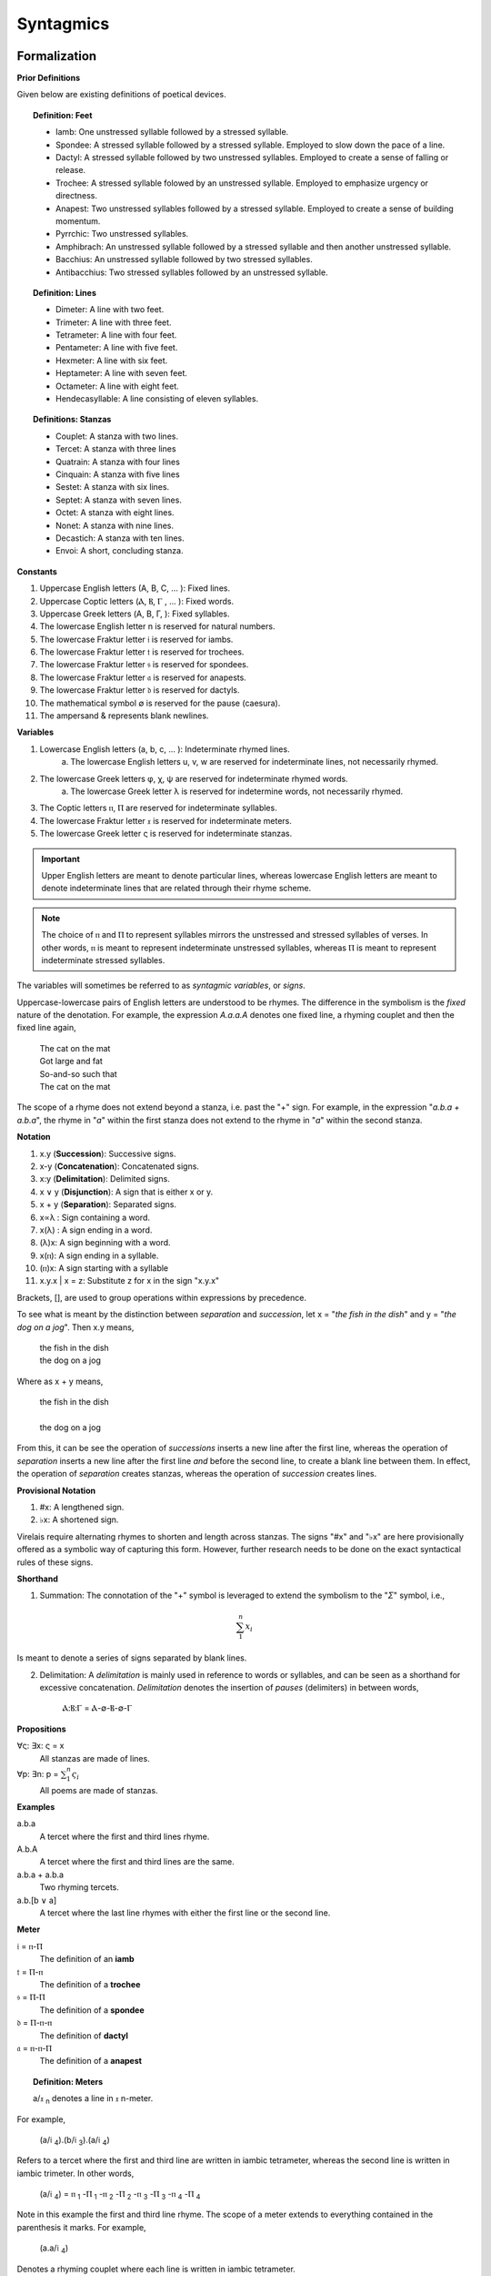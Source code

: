 .. _syntagmics:

----------
Syntagmics
----------

Formalization
-------------

**Prior Definitions**

Given below are existing definitions of poetical devices. 

.. topic:: Definition: Feet
    
    - Iamb: One unstressed syllable followed by a stressed syllable.
    - Spondee: A stressed syllable followed by a stressed syllable. Employed to slow down the pace of a line.
    - Dactyl: A stressed syllable followed by two unstressed syllables. Employed to create a sense of falling or release.
    - Trochee: A stressed syllable folowed by an unstressed syllable. Employed to emphasize urgency or directness.
    - Anapest: Two unstressed syllables followed by a stressed syllable. Employed to create a sense of building momentum.
    - Pyrrchic: Two unstressed syllables. 
    - Amphibrach: An unstressed syllable followed by a stressed syllable and then another unstressed syllable.
    - Bacchius: An unstressed syllable followed by two stressed syllables. 
    - Antibacchius: Two stressed syllables followed by an unstressed syllable.

.. topic:: Definition: Lines

    - Dimeter: A line with two feet.
    - Trimeter: A line with three feet.
    - Tetrameter: A line with four feet.
    - Pentameter: A line with five feet.
    - Hexmeter: A line with six feet.
    - Heptameter: A line with seven feet.
    - Octameter: A line with eight feet. 
    - Hendecasyllable: A line consisting of eleven syllables. 

.. topic:: Definitions: Stanzas

    - Couplet: A stanza with two lines.
    - Tercet: A stanza with three lines
    - Quatrain: A stanza with four lines
    - Cinquain: A stanza with five lines
    - Sestet: A stanza with six lines.
    - Septet: A stanza with seven lines.
    - Octet: A stanza with eight lines.
    - Nonet: A stanza with nine lines.
    - Decastich: A stanza with ten lines.
    - Envoi: A short, concluding stanza.

**Constants**

1. Uppercase English letters (A, B, C, ... ): Fixed lines.
2. Uppercase Coptic letters (Ⲁ, Ⲃ, Ⲅ , ... ): Fixed words.
3. Uppercase Greek letters (Α, Β, Γ, ): Fixed syllables.
4. The lowercase English letter n is reserved for natural numbers.
5. The lowercase Fraktur letter 𝔦 is reserved for iambs.
6. The lowercase Fraktur letter 𝔱 is reserved for trochees.
7. The lowercase Fraktur letter 𝔰 is reserved for spondees. 
8. The lowercase Fraktur letter 𝔞 is reserved for anapests.
9. The lowercase Fraktur letter 𝔡 is reserved for dactyls.
10. The mathematical symbol ∅ is reserved for the pause (caesura). 
11. The ampersand & represents blank newlines. 
   
**Variables**

1. Lowercase English letters (a, b, c, ... ): Indeterminate rhymed lines.
    a. The lowercase English letters u, v, w are reserved for indeterminate lines, not necessarily rhymed. 
2. The lowercase Greek letters φ, χ, ψ are reserved for indeterminate rhymed words.
    a. The lowercase Greek letter λ is reserved for indetermine words, not necessarily rhymed.
3. The Coptic letters ⲡ, Ⲡ are reserved for indeterminate syllables. 
4. The lowercase Fraktur letter 𝔵 is reserved for indeterminate meters.
5. The lowercase Greek letter ς is reserved for indeterminate stanzas.

.. important::

    Upper English letters are meant to denote particular lines, whereas lowercase English letters are meant to denote indeterminate lines that are related through their rhyme scheme. 

.. note::

    The choice of ⲡ and Ⲡ to represent syllables mirrors the unstressed and stressed syllables of verses. In other words, ⲡ is meant to represent indeterminate unstressed syllables, whereas Ⲡ is meant to represent indeterminate stressed syllables. 

The variables will sometimes be referred to as *syntagmic variables*, or *signs*. 

Uppercase-lowercase pairs of English letters are understood to be rhymes. The difference in the symbolism is the *fixed* nature of the denotation. For example, the expression *A.a.a.A* denotes one fixed line, a rhyming couplet and then the fixed line again,

    | The cat on the mat
    | Got large and fat
    | So-and-so such that 
    | The cat on the mat

The scope of a rhyme does not extend beyond a stanza, i.e. past the "+" sign. For example, in the expression "*a.b.a + a.b.a*", the rhyme in "*a*" within the first stanza does not extend to the rhyme in "*a*" within the second stanza. 

**Notation**

1. x.y (**Succession**): Successive signs.
2. x-y (**Concatenation**): Concatenated signs.
3. x:y (**Delimitation**): Delimited signs.
4. x ∨ y (**Disjunction**): A sign that is either x or y.
5. x + y (**Separation**): Separated signs.
6. x∝λ : Sign containing a word. 
7. x(λ) : A sign ending in a word.  
8. (λ)x: A sign beginning with a word. 
9. x(ⲡ): A sign ending in a syllable.
10. (ⲡ)x: A sign starting with a syllable
11. x.y.x | x = z: Substitute z for x in the sign "x.y.x"

Brackets, [], are used to group operations within expressions by precedence.

To see what is meant by the distinction between *separation* and *succession*, let x = "*the fish in the dish*" and y = "*the dog on a jog*". Then x.y means,

    | the fish in the dish
    | the dog on a jog

Where as x + y means,

    | the fish in the dish
    | 
    | the dog on a jog

From this, it can be see the operation of *successions* inserts a new line after the first line, whereas the operation of *separation* inserts a new line after the first line *and* before the second line, to create a blank line between them. In effect, the operation of *separation* creates stanzas, whereas the operation of *succession* creates lines. 

**Provisional Notation**

1. #x: A lengthened sign. 
2. ♭x: A shortened sign.  

Virelais require alternating rhymes to shorten and length across stanzas. The signs "#x" and "♭x" are here provisionally offered as a symbolic way of capturing this form. However, further research needs to be done on the exact syntactical rules of these signs. 

**Shorthand**

1. Summation: The connotation of the "+" symbol is leveraged to extend the symbolism to the "*Σ*" symbol, i.e.,

.. math::

    \sum_1^{n} x_i

Is meant to denote a series of signs separated by blank lines. 


2. Delimitation: A *delimitation* is mainly used in reference to words or syllables, and can be seen as a shorthand for excessive concatenation. *Delimitation* denotes the insertion of *pauses* (delimiters) in between words,

    Ⲁ:Ⲃ:Ⲅ = Ⲁ-∅-Ⲃ-∅-Ⲅ

**Propositions**

∀ς: ∃x: ς = x
    All stanzas are made of lines. 

∀p: ∃n: p  = :math:`\sum_1^{n} \varsigma_i`
    All poems are made of stanzas. 

**Examples**

a.b.a
    A tercet where the first and third lines rhyme. 

A.b.A 
    A tercet where the first and third lines are the same. 

a.b.a + a.b.a 
    Two rhyming tercets.

a.b.[b ∨ a]
    A tercet where the last line rhymes with either the first line or the second line.

**Meter**

𝔦 = ⲡ-Ⲡ
    The definition of an **iamb**

𝔱 = Ⲡ-ⲡ
    The definition of a **trochee**

𝔰 = Ⲡ-Ⲡ
    The definition of a **spondee**

𝔡 = Ⲡ-ⲡ-ⲡ
    The definition of **dactyl**

𝔞 = ⲡ-ⲡ-Ⲡ
    The definition of a **anapest**

.. topic:: Definition: Meters

    a/𝔵 :sub:`n` denotes a line in 𝔵 n-meter. 

For example, 

    (a/𝔦 :sub:`4`).(b/𝔦 :sub:`3`).(a/𝔦 :sub:`4`)

Refers to a tercet where the first and third line are written in iambic tetrameter, whereas the second line is written in iambic trimeter. In other words,

    (a/𝔦 :sub:`4`) = ⲡ :sub:`1` -Ⲡ :sub:`1` -ⲡ :sub:`2` -Ⲡ :sub:`2` -ⲡ :sub:`3` -Ⲡ :sub:`3` -ⲡ :sub:`4` -Ⲡ :sub:`4`

Note in this example the first and third line rhyme. 
The scope of a meter extends to everything contained in the parenthesis it marks. For example,

    (a.a/𝔦 :sub:`4`)

Denotes a rhyming couplet where each line is written in iambic tetrameter. 


.. _schemes:

Schemes
-------

.. _ballad:

Ballad
^^^^^^

.. topic:: Schema

    :math:`\sum_1^{n}` (a/𝔦 :sub:`4`).(b/𝔦 :sub:`3`).(a ∨ c/𝔦 :sub:`4`).(b/𝔦 :sub:`3`)

**References**

- `A tragical ballad of the unfortunate loves of Lord Thomas and fair Eleanor: together with the downfall of the brown girl <the-ballad-of-lord-thomas-and-fair-eleanor>`_, Frances James Child
- `Ballad of the Goodly Fere <the-ballad-of-the-goodly-fere>`_, Ezra Pound
- `Ballad of Sir Patrick Stern <the-ballad-of-sir-patrick-stern>`_, W. Scott
- `La Belle Dame sans Merci <la-belle-dame-sans-merci>`_, John Keats
- `Lord Thomas and Annet <lord-thomas-and-annet>`_, Old English Ballad
- `Tam Lin <tam-lin>`_, Old Scottish Ballad

.. _ballade: 

Ballade
^^^^^^^

.. topic:: Schema

    a.b.a.b.b.c.b.C + a.b.a.b.b.c.b.C + a.b.a.b.b.c.b.C + b.c.b.C

.. topic:: Schema (Ballade Royal)

    [a.b.a + b.b + c.c] ∨ [a.b.a.b + b.c.c]

.. topic:: Schema (Chant Royal)

    :math:`\sum_1^{5}` a.b.a.b.c.c.d.d.e.d.E + d.d.e.d.E ∨ c.c.d.d.e.d.E

**References**

None yet found. 

.. _kyrielle:

Kyrielle
^^^^^^^^

.. topic:: Schema 

    :math:`\sum_1^{n}` [ a.a.b.B ∨ a.A.b.b ]

**References**

- `A lark in the mesh of the tangled vine <a-lark-in-the-mesh>`_, John Payne
- `A Lenten Hymn <a-lenten-hymn>`_, Thomas Campion

.. _ode:

Ode
^^^

No fixed schema.

.. list-table:: 
    
  * - Greek
    - ᾠδή
  * - Latin
    - oda
  * - French
    - ode
  * - English
    - ode

**References**

- `Ode on a Grecian Urn <ode-on-a-grecian-urn>`_, John Keats
- `Ode to a Nightingale <ode-to-a-nightingale>`_, John Keats
- `Ode to the West Wind <ode-to-the-west-wind>`_, Percy Blysse Shelely

.. _ottava:

Ottava
^^^^^^

.. topic:: Schema (ottava siciliana)

    a.b.a.b.a.b.a.b

.. topic:: Schema (strambotto)

    a.b.a.b.c.c.d.d

Each line in a *ottava siciliana* or *strambotto* is a hendecasyllable.

.. topic:: Schema (ottava rima)

    (a.b.a.b.a.b.c.c/𝔦 :sub:`5`)

**References**

None yet found.

.. _pantoum:

Pantoum
^^^^^^^

.. topic:: Schema

   A.B.C.D + B.E.D.F + E.G.F.H + ... + x.y.C.A

**References**

- `Pantoum of the Great Depression <pantoum-of-the-great-depression>`_, Donald Justice

.. _rondeau:

Rondeau
^^^^^^^

**Medieval Rondeaus**

The following diagram shows the different schemata for the rondeau form in 14th-century France,

.. figure:: ../../_static/img/context/poetical/14th-century-rondeaus.svg
  :width: 80%
  :alt: Diagram of 14th century rondeaus
  :align: center

.. topic:: Rondeau Schema (Medieval)

    1. Couplet: A.B.a.A.a.b.A.B
    2. Tercet: A.B.B.a.b.A.B.a.b.b.A.B.B
    3. Quatrain: A.B.B.A.a.b.A.B.a.b.b.a.A.B.B.A
    4. Cinquain: A.A.B.B.A.a.a.b.A.A.B.a.a.b.b.a.A.A.B.B.A

    This schema can be rewritten to emphasize the *refrain R* within in the form using substitution notation,

    5. Couplet: R.a.A.a.b.R | R = A.B 
    6. Tercet: R.a.b.A.B.a.b.b.R | R = A.B.B
    7. Quatrain: R.a.b.A.B.a.b.b.a.R | R = A.B.B.A 
    8. Cinquain: R.a.a.b.A.A.B.a.a.b.b.a.R | R = A.A.B.B.A

Note that a *Rondeau Couplet* is simply a :ref:`triolet`. 

**Renaissance Rondeaus**

The following diagrams shows the different schemata for the rondeau form duing the Renaissance, 

.. figure:: ../../_static/img/context/poetical/renaissance-rondeaus.svg
  :width: 80%
  :alt: Diagram of Renaissance rondeaus
  :align: center

.. topic:: Rondeau Schema (Renaissance)

    1. Rondel: A.B.a.b + a.b.A.B + a.b.b.a.A
    2. Rondeau Prime: R-a.b.b.a.a.b.R + a.b.b.a.R
    3. Rondeau: R-a.a.b.b.a + a.a.b + a.a.b.b.a.R

**Roundel**

.. topic:: Roundel Schema 

    a.b.a.R + b.a.b + a.b.a.R 

**References**

- `In Flanders Fields <in-flanders-field>`_, John McCrae
- `We Wear the Mask <we-wear-the-mask>`_, Paul Laurence Dunbar

.. _sestina:

Sestina
^^^^^^^

Six sestets followed by a tercet envoi.

.. topic:: Schema

   u(Ⲁ).v(Ⲃ).w(Ⲅ).x(Ⲇ).y(Ⲉ).z(Ⲋ) + 
   u(Ⲋ).v(Ⲁ).w(Ⲉ).x(Ⲃ).y(Ⲇ).z(Ⲅ) + 
   u(Ⲅ).v(Ⲋ).w(Ⲇ).x(Ⲁ).y(Ⲃ).z(Ⲉ) +
   u(Ⲉ).v(Ⲅ).w(Ⲃ).x(Ⲋ).y(Ⲁ).z(Ⲇ) +
   u(Ⲇ).v(Ⲉ).w(Ⲁ).x(Ⲅ).y(Ⲋ).z(Ⲃ) +
   u(Ⲃ).v(Ⲇ).w(Ⲋ).x(Ⲉ).y(Ⲅ).z(Ⲁ) + 
   [u∝Ⲁ.v∝Ⲃ.w∝Ⲅ] ∨ [u∝Ⲅ.v∝Ⲇ.w∝Ⲉ] ∨ [u∝Ⲋ.v∝Ⲃ.w∝Ⲇ]

**References**

- `Sestina of the Tramp-Royal <sestina-of-the-tramp-royal>`_, Rudyard Kipling
- `Sestina: Travel Notes <sestina-travel-notes>`_, 

.. _sonnet:

Sonnet
^^^^^^

.. topic:: Schema (Petrachan)

    a.b.b.a.a.b.b.a + c.d.e.c.d.e ∨ c.d.c.d.c.d
   
.. topic:: Schema (Shakespearan)

   (a.b.a.b + c.d.c.d + e.f.e.f + g.g/𝔦 :sub:`5`)

.. topic:: Schema (Spenserian)

    (a.b.a.b + b.c.b.c + c.d.c.d + e.e/𝔦 :sub:`5`)

**References**

- `Batter My Heart, Three Person'd God <batter-my-heart-three-persond-god>`_, John Donne
- `Death Be Not Proud <death-be-not-proud>`_, John Donne
- `On the Grasshoper and Cricket <on-the-grasshopper-and-cricket>`_, John Keats
- `When I Have Seen By Times Fell Hand Defac'd <sonnet-64>`_, William Shakespeare

.. _terza:

Terza
^^^^^

.. topic:: Schema

    a.b.a + b.c.b + c.d.c + d.e.d +  ... 

**References**

None yet found.

.. _triolet:

Triolet
^^^^^^^

.. topic:: Schema

    (A.B.a.A.a.b.A.B/𝔦 :sub:`4`)

**References**

- `Birds at Winter Nightfall <birds-at-nightfall>`_, Thomas Hardy
- `How Great My Grief <how-great-my-grief>`_, Thomas Hardy

.. _virelai:

Virelai
^^^^^^^

.. topic:: Schema (Ancien)
    
    a.a.♭b.a.a.♭b.a.a.♭b + b.b.♭c.b.b.♭c.b.b.♭c + ... 

.. topic:: Schema (Nouveau)

    A :sub:`1` .b.b.a.A :sub:`2` + B :sub:`1`.c.c.b.B :sub:`2` +  ...
    
**References**

- `July <july>`_, Henry Austin Dobson
- `Spring Sadness <spring-sadness>`_, John Payne

.. _villanelle:

Villanelle
^^^^^^^^^^

TODO: research Terzanelles. 

.. topic:: Schema 

    A :sub:`1`.b.A :sub:`2` + a.b.A :sub:`1` + a.b.A:sub:`2` + a.b.A :sub:`1` + a.b.A :sub:`2` + a.b.A :sub:`1` .A :sub:`2`

**References**

- `Do Not Go Gentle into That Good Night <do-not-go-gentle-into-that-good-night>`_, Dylan Thomas
- `Mad Girl's Love Song <mad-girls-love-song>`_, Sylvia Plath
- `One Art <one-art>`_, Elizabeth Bishop
- `Song <song-fuller>`_, John Fuller
- `The Waking <the-waking>`_, Theodore Roethke
  
